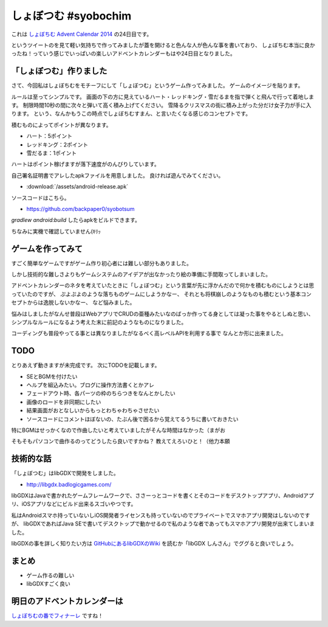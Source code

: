 しょぼつむ #syobochim
================================================================================

これは `しょぼちむ Advent Calendar 2014 <http://www.adventar.org/calendars/327>`_
の24日目です。

.. raw:: html

   <blockquote class="twitter-tweet" lang="ja"><p>しょぼちむアドベントカレンダー、作っていただけたらきっと嬉しいんだろうけど、自分で作るのは違う気がする！！！！</p>&mdash; しょぼちむ@精進します (@syobochim) <a href="https://twitter.com/syobochim/status/529187751162163200">2014, 11月 3</a></blockquote>
   <script async src="//platform.twitter.com/widgets.js" charset="utf-8">{}</script>

というツイートのを見て軽い気持ちで作ってみましたが蓋を開けると色んな人が色んな事を書いており、
しょぼちむ本当に良かったね！っていう感じでいっぱいの楽しいアドベントカレンダーもはや24日目となりました。

「しょぼつむ」作りました
--------------------------------------------------------------------------------

さて、今回私はしょぼちむをモチーフにして「しょぼつむ」というゲーム作ってみました。
ゲームのイメージを貼ります。

.. image:: /images/syobotsum_screen_shot.*

ルールは至ってシンプルです。
画面の下の方に見えているハート・レッドキング・雪だるまを指で弾くと飛んで行って着地します。
制限時間10秒の間に次々と弾いて高く積み上げてください。
雪降るクリスマスの街に積み上がった分だけ女子力が手に入ります。
という、なんかもうこの時点でしょぼちむすまん、と言いたくなる感じのコンセプトです。

積むものによってポイントが異なります。

* ハート：5ポイント
* レッドキング：2ポイント
* 雪だるま：1ポイント

ハートはポイント稼げますが落下速度がのんびりしています。

自己署名証明書でアレしたapkファイルを用意しました。
良ければ遊んでみてください。

* :download:`/assets/android-release.apk`

ソースコードはこちら。

* https://github.com/backpaper0/syobotsum

`gradlew android:build` したらapkをビルドできます。

ちなみに実機で確認していません(ｷﾘｯ

ゲームを作ってみて
--------------------------------------------------------------------------------

すごく簡単なゲームですがゲーム作り初心者には難しい部分もありました。

しかし技術的な難しさよりもゲームシステムのアイデアが出なかったり絵の準備に手間取ってしまいました。

アドベントカレンダーのネタを考えていたときに「しょぼつむ」という言葉が先に浮かんだので何かを積むものにしようとは思っていたのですが、
ぷよぷよのような落ちものゲームにしようかなー、
それとも将棋崩しのようなものも積むという基本コンセプトからは逸脱しないかなー、
など悩みました。

悩みはしましたがなんせ普段はWebアプリでCRUDの亜種みたいなのばっか作ってる身としては凝った事をやるとしぬと思い、
シンプルなルールになるよう考えた末に前記のようなものになりました。

コーディングも普段やってる事とは異なりましたがなるべく高レベルAPIを利用する事で
なんとか形に出来ました。

TODO
--------------------------------------------------------------------------------

とりあえず動きますが未完成です。
次にTODOを記載します。

* SEとBGMを付けたい
* ヘルプを組込みたい。ブログに操作方法書くとかアレ
* フェードアウト時、各パーツの枠のちらつきをなんとかしたい
* 画像のロードを非同期にしたい
* 結果画面がおとなしいからもっとわちゃわちゃさせたい
* ソースコードにコメントほぼないの、たぶん後で困るから覚えてるうちに書いておきたい

特にBGMはせっかくなので作曲したいと考えていましたがそんな時間はなかった（まがお

そもそもパソコンで曲作るのってどうしたら良いですかね？
教えてえろいひと！（他力本願

技術的な話
--------------------------------------------------------------------------------

「しょぼつむ」はlibGDXで開発をしました。

* http://libgdx.badlogicgames.com/

libGDXはJavaで書かれたゲームフレームワークで、ささーっとコードを書くとそのコードをデスクトップアプリ、Androidアプリ、iOSアプリなどにビルド出来るスゴいやつです。

私はAndroidスマホ持っていないしiOS開発者ライセンスも持っていないのでプライベートでスマホアプリ開発はしないのですが、
libGDXであればJava SEで書いてデスクトップで動かせるので私のような者であってもスマホアプリ開発が出来てしまいました。

libGDXの事を詳しく知りたい方は `GitHubにあるlibGDXのWiki <https://github.com/libgdx/libgdx/wiki>`_
を読むか「libGDX しんさん」でググると良いでしょう。

まとめ
--------------------------------------------------------------------------------

* ゲーム作るの難しい
* libGDXすごく良い

明日のアドベントカレンダーは
--------------------------------------------------------------------------------

`しょぼちむの番でフィナーレ <http://syobochim.hatenablog.com/entry/2014/12/25/221700>`_ ですね！

.. author:: default
.. categories:: none
.. tags:: syobochim, Java, libGDX
.. comments::
